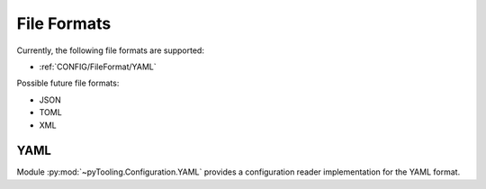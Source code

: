 .. _CONFIG/FileFormat:

File Formats
############

Currently, the following file formats are supported:

* :ref:`CONFIG/FileFormat/YAML`

Possible future file formats:

* JSON
* TOML
* XML


.. _CONFIG/FileFormat/YAML:

YAML
****

Module :py:mod:`~pyTooling.Configuration.YAML` provides a configuration reader implementation for the YAML format.
